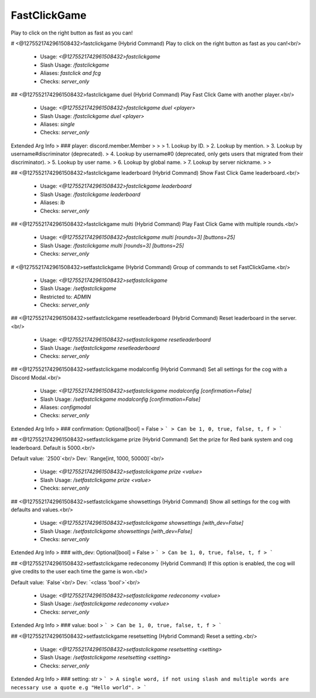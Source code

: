 FastClickGame
=============

Play to click on the right button as fast as you can!

# <@1275521742961508432>fastclickgame (Hybrid Command)
Play to click on the right button as fast as you can!<br/>
 - Usage: `<@1275521742961508432>fastclickgame`
 - Slash Usage: `/fastclickgame`
 - Aliases: `fastclick and fcg`
 - Checks: `server_only`


## <@1275521742961508432>fastclickgame duel (Hybrid Command)
Play Fast Click Game with another player.<br/>
 - Usage: `<@1275521742961508432>fastclickgame duel <player>`
 - Slash Usage: `/fastclickgame duel <player>`
 - Aliases: `single`
 - Checks: `server_only`
Extended Arg Info
> ### player: discord.member.Member
> 
> 
>     1. Lookup by ID.
>     2. Lookup by mention.
>     3. Lookup by username#discriminator (deprecated).
>     4. Lookup by username#0 (deprecated, only gets users that migrated from their discriminator).
>     5. Lookup by user name.
>     6. Lookup by global name.
>     7. Lookup by server nickname.
> 
>     


## <@1275521742961508432>fastclickgame leaderboard (Hybrid Command)
Show Fast Click Game leaderboard.<br/>
 - Usage: `<@1275521742961508432>fastclickgame leaderboard`
 - Slash Usage: `/fastclickgame leaderboard`
 - Aliases: `lb`
 - Checks: `server_only`


## <@1275521742961508432>fastclickgame multi (Hybrid Command)
Play Fast Click Game with multiple rounds.<br/>
 - Usage: `<@1275521742961508432>fastclickgame multi [rounds=3] [buttons=25]`
 - Slash Usage: `/fastclickgame multi [rounds=3] [buttons=25]`
 - Checks: `server_only`


# <@1275521742961508432>setfastclickgame (Hybrid Command)
Group of commands to set FastClickGame.<br/>
 - Usage: `<@1275521742961508432>setfastclickgame`
 - Slash Usage: `/setfastclickgame`
 - Restricted to: `ADMIN`
 - Checks: `server_only`


## <@1275521742961508432>setfastclickgame resetleaderboard (Hybrid Command)
Reset leaderboard in the server.<br/>
 - Usage: `<@1275521742961508432>setfastclickgame resetleaderboard`
 - Slash Usage: `/setfastclickgame resetleaderboard`
 - Checks: `server_only`


## <@1275521742961508432>setfastclickgame modalconfig (Hybrid Command)
Set all settings for the cog with a Discord Modal.<br/>
 - Usage: `<@1275521742961508432>setfastclickgame modalconfig [confirmation=False]`
 - Slash Usage: `/setfastclickgame modalconfig [confirmation=False]`
 - Aliases: `configmodal`
 - Checks: `server_only`
Extended Arg Info
> ### confirmation: Optional[bool] = False
> ```
> Can be 1, 0, true, false, t, f
> ```


## <@1275521742961508432>setfastclickgame prize (Hybrid Command)
Set the prize for Red bank system and cog leaderboard. Default is 5000.<br/>

Default value: `2500`<br/>
Dev: `Range[int, 1000, 50000]`<br/>
 - Usage: `<@1275521742961508432>setfastclickgame prize <value>`
 - Slash Usage: `/setfastclickgame prize <value>`
 - Checks: `server_only`


## <@1275521742961508432>setfastclickgame showsettings (Hybrid Command)
Show all settings for the cog with defaults and values.<br/>
 - Usage: `<@1275521742961508432>setfastclickgame showsettings [with_dev=False]`
 - Slash Usage: `/setfastclickgame showsettings [with_dev=False]`
 - Checks: `server_only`
Extended Arg Info
> ### with_dev: Optional[bool] = False
> ```
> Can be 1, 0, true, false, t, f
> ```


## <@1275521742961508432>setfastclickgame redeconomy (Hybrid Command)
If this option is enabled, the cog will give credits to the user each time the game is won.<br/>

Default value: `False`<br/>
Dev: `<class 'bool'>`<br/>
 - Usage: `<@1275521742961508432>setfastclickgame redeconomy <value>`
 - Slash Usage: `/setfastclickgame redeconomy <value>`
 - Checks: `server_only`
Extended Arg Info
> ### value: bool
> ```
> Can be 1, 0, true, false, t, f
> ```


## <@1275521742961508432>setfastclickgame resetsetting (Hybrid Command)
Reset a setting.<br/>
 - Usage: `<@1275521742961508432>setfastclickgame resetsetting <setting>`
 - Slash Usage: `/setfastclickgame resetsetting <setting>`
 - Checks: `server_only`
Extended Arg Info
> ### setting: str
> ```
> A single word, if not using slash and multiple words are necessary use a quote e.g "Hello world".
> ```


